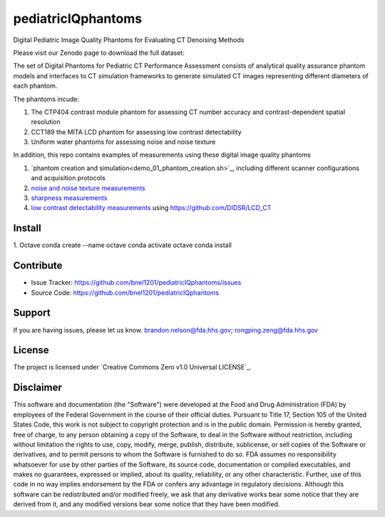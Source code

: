 pediatricIQphantoms
===================
Digital Pediatric Image Quality Phantoms for Evaluating CT Denoising Methods

Please visit our Zenodo page to download the full dataset:

.. image:: https://zenodo.org/badge/DOI/10.5281/zenodo.10064036.svg
  :target: https://doi.org/10.5281/zenodo.10064036

The set of Digital Phantoms for Pediatric CT Performance Assessment consists of analytical quality assurance phantom models and interfaces to CT simulation frameworks to generate simulated CT images representing different diameters of each phantom.

.. image:: ped_dl_eval_tool.png
        :width: 800
        :align: center

The phantoms incude:

1. The CTP404 contrast module phantom for assessing CT number accuracy and contrast-dependent spatial resolution
2. CCT189 the MITA LCD phantom for assessing low contrast detectability
3. Uniform water phantoms for assessing noise and noise texture

In addition, this repo contains examples of measurements using these digital image quality phantoms

1. `phantom creation and simulation<demo_01_phantom_creation.sh>`_, including different scanner configurations and acquisition protocols
2. `noise and noise texture measurements <demo_02_noise_measurements.sh>`_ 
3. `sharpness measurements <demo_03_sharpness_measurements.sh>`_
4. `low contrast detectability measurements <demo_04_low_contrast_measurements.sh>`_ using https://github.com/DIDSR/LCD_CT

Install
-------

1. Octave
conda create --name octave
conda activate octave
conda install 

Contribute
----------

- Issue Tracker: https://github.com/bnel1201/pediatricIQphantoms/issues
- Source Code: https://github.com/bnel1201/pediatricIQphantoms

Support
-------

If you are having issues, please let us know.
brandon.nelson@fda.hhs.gov; rongping.zeng@fda.hhs.gov

License
-------

The project is licensed under `Creative Commons Zero v1.0 Universal LICENSE`_.

Disclaimer
--------
This software and documentation (the "Software") were developed at the Food and Drug Administration (FDA) by employees of the Federal Government in the course of their official duties. Pursuant to Title 17, Section 105 of the United States Code, this work is not subject to copyright protection and is in the public domain. Permission is hereby granted, free of charge, to any person obtaining a copy of the Software, to deal in the Software without restriction, including without limitation the rights to use, copy, modify, merge, publish, distribute, sublicense, or sell copies of the Software or derivatives, and to permit persons to whom the Software is furnished to do so. FDA assumes no responsibility whatsoever for use by other parties of the Software, its source code, documentation or compiled executables, and makes no guarantees, expressed or implied, about its quality, reliability, or any other characteristic. Further, use of this code in no way implies endorsement by the FDA or confers any advantage in regulatory decisions. Although this software can be redistributed and/or modified freely, we ask that any derivative works bear some notice that they are derived from it, and any modified versions bear some notice that they have been modified.